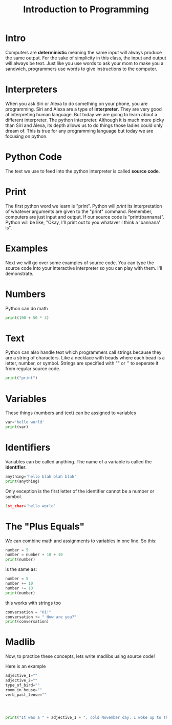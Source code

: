 
* Intro

#+title: Introduction to Programming

Computers are *deterministic* meaning the same input will always produce the same output. For the sake of simplicity in this class, the input and output will always be text. Just like you use words to ask your mom to make you a sandwich, programmers use words to give instructions to the computer.

* Interpreters
When you ask Siri or Alexa to do something on your phone, you are programming. Siri and Alexa are a type of *interpreter*. They are very good at interpreting human language. But today we are going to learn about a different interpreter. The python interpreter. Although it is much more picky than Siri and Alexa, its depth allows us to do things those ladies could only dream of. This is true for any programming language but today we are focusing on python.

* Python Code
The text we use to feed into the python interpreter is called *source code*.

* Print
The first python word we learn is "print". Python will /print/ its interpretation of whatever arguments are given to the "print" command. Remember, computers are just input and output. If our source code is "print(bannana)". Python will be like, "Okay, I'll print out to you whataver I think a 'bannana' is".

* Examples
Next we will go over some examples of source code. You can type the source code into your interactive interpreter so you can play with them. I'll demonstrate.

* Numbers

Python can do math

#+begin_src python :results output
  print(100 + 50 * 3)
#+end_src

* Text
Python can also handle text which programmers call strings because they are a
string of characters. Like a necklace with beads where each bead is a letter, number, or symbol. Strings are specified with "" or '' to seperate it from regular source code.

#+begin_src python :results output
print("print")
#+end_src

* Variables
These things (numbers and text) can be assigned to variables

#+begin_src python :results output
var='hello world'
print(var)
#+end_src

* Identifiers
Variables can be called anything. The name of a variable is called the *identifier*.

#+begin_src python :results output
anything='hello blah blah blah'
print(anything)
#+end_src

Only exception is the first letter of the identifier cannot be a number or symbol.

#+begin_src python :results output
1st_char='hello world'
#+end_src

* The "Plus Equals"
We can combine math and assignments to variables in one line. So this:

#+begin_src python :results output
number = 5
number = number + 10 + 10
print(number)
#+end_src

is the same as:

#+begin_src python :results output
number = 5
number += 10
number += 10
print(number)
#+end_src

this works with strings too

#+begin_src python :results output
conversation = "Hi!"
conversation += " How are you?"
print(conversation)
#+end_src

#+RESULTS:

* Madlib
Now, to practice these concepts, lets write madlibs using source code!

Here is an example

#+begin_src python :results output
    adjective_1=""
    adjective_2=""
    type_of_bird=""
    room_in_house=""
    verb_past_tense=""




    print("It was a " + adjective_1 + ", cold November day. I woke up to the " + adjective_2 + " smell of " + type_of_bird + " roasting in the " + room_in_house + " downstairs. I " + verb_past_tense + " down the stairs to see if I could help.")
#+end_src
